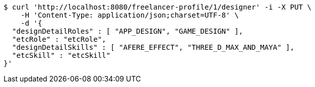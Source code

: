 [source,bash]
----
$ curl 'http://localhost:8080/freelancer-profile/1/designer' -i -X PUT \
    -H 'Content-Type: application/json;charset=UTF-8' \
    -d '{
  "designDetailRoles" : [ "APP_DESIGN", "GAME_DESIGN" ],
  "etcRole" : "etcRole",
  "designDetailSkills" : [ "AFERE_EFFECT", "THREE_D_MAX_AND_MAYA" ],
  "etcSkill" : "etcSkill"
}'
----